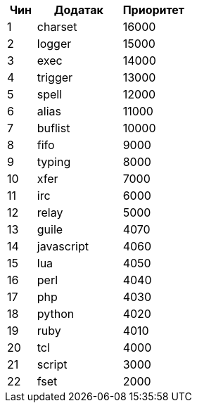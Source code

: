 //
// This file is auto-generated by script docgen.py.
// DO NOT EDIT BY HAND!
//

// tag::plugins_priority[]
[width="30%",cols="1,3,2",options="header"]
|===
| Чин | Додатак | Приоритет
| 1 | charset | 16000
| 2 | logger | 15000
| 3 | exec | 14000
| 4 | trigger | 13000
| 5 | spell | 12000
| 6 | alias | 11000
| 7 | buflist | 10000
| 8 | fifo | 9000
| 9 | typing | 8000
| 10 | xfer | 7000
| 11 | irc | 6000
| 12 | relay | 5000
| 13 | guile | 4070
| 14 | javascript | 4060
| 15 | lua | 4050
| 16 | perl | 4040
| 17 | php | 4030
| 18 | python | 4020
| 19 | ruby | 4010
| 20 | tcl | 4000
| 21 | script | 3000
| 22 | fset | 2000
|===
// end::plugins_priority[]
